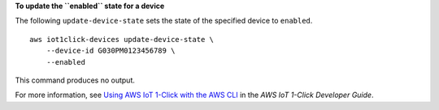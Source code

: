 **To update the ``enabled`` state for a device**

The following ``update-device-state`` sets the state of the specified device to ``enabled``. ::

    aws iot1click-devices update-device-state \
        --device-id G030PM0123456789 \
        --enabled

This command produces no output.

For more information, see `Using AWS IoT 1-Click with the AWS CLI <https://docs.aws.amazon.com/iot-1-click/latest/developerguide/1click-cli.html>`__ in the *AWS IoT 1-Click Developer Guide*.
